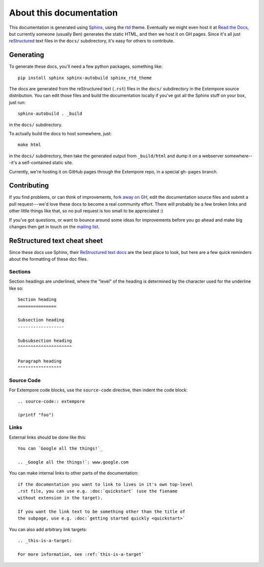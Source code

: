 About this documentation
========================

This documentation is generated using Sphinx_, using the rtd_ theme.
Eventually we might even host it at `Read the Docs`_, but currently
someone (usually Ben) generates the static HTML, and then we host it
on GH pages. Since it's all just reStructured_ text files in the
``docs/`` subdirectory, it's easy for others to contribute.

.. _Sphinx: http://www.sphinx-doc.org/
.. _rtd: https://github.com/snide/sphinx_rtd_theme
.. _reStructured: http://www.sphinx-doc.org/en/stable/rest.html
.. _Read the Docs: http://readthedocs.org
.. _Ben's blog: http://benswift.me/extempore-docs/

Generating
----------

To generate these docs, you'll need a few python packages, something
like::

    pip install sphinx sphinx-autobuild sphinx_rtd_theme

The docs are generated from the reStructured text (``.rst``) files
in the ``docs/`` subdirectory in the Extempore source distribution.
You can edit those files and build the documentation locally if you've
got all the Sphinx stuff on your box, just run::

    sphinx-autobuild . _build

in the ``docs/`` subdirectory.

To actually build the docs to host somewhere, just::

  make html

in the ``docs/`` subdirectory, then take the generated output from
``_build/html`` and dump it on a webserver somewhere---it's a
self-contained static site.

Currently, we're hosting it on GitHub pages through the Extempore
repo, in a special ``gh-pages`` branch.
  
Contributing
------------

If you find problems, or can think of improvements, `fork away on
GH`_, edit the documentation source files and submit a pull
request---we'd love these docs to become a real community effort.
There will probably be a few broken links and other little things like
that, so no pull request is too small to be appreciated :)

If you've got questions, or want to bounce around some ideas for
improvements before you go ahead and make big changes then get in
touch on the `mailing list`_.

.. _fork away on GH: https://github.com/digego/extempore
.. _mailing list: mailto:extemporelang@googlegroups.com

ReStructured text cheat sheet
-----------------------------

Since these docs use Sphinx, their `ReStructured text docs`_ are the
best place to look, but here are a few quick reminders about the
formatting of these doc files.

.. _ReStructured text docs: www.sphinx-doc.org/en/stable/rest.html

Sections
^^^^^^^^

Section headings are underlined, where the "level" of the heading is
determined by the character used for the underline like so::

  Section heading
  ===============

  Subsection heading
  ------------------

  Subsubsection heading
  ^^^^^^^^^^^^^^^^^^^^^

  Paragraph heading
  """""""""""""""""

Source Code
^^^^^^^^^^^

For Extempore code blocks, use the ``source-code`` directive, then
indent the code block::

  .. source-code:: extempore

  (printf "foo")

Links
^^^^^

External links should be done like this::

  You can `Google all the things!`_

  .. _Google all the things!`: www.google.com

You can make internal links to other parts of the documentation::

  if the documentation you want to link to lives in it's own top-level
  .rst file, you can use e.g. :doc:`quickstart` (use the fiename
  without extension in the target).

  If you want the link text to be something other than the title of
  the subpage, use e.g. :doc:`getting started quickly <quickstart>`

You can also add arbitrary link targets::

  .. _this-is-a-target:

  For more information, see :ref:`this-is-a-target`
